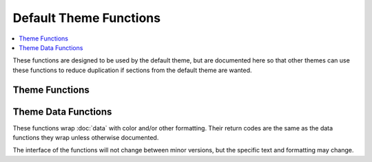 Default Theme Functions
***********************

.. contents::
   :local:

These functions are designed to be used by the default theme, but are documented
here so that other themes can use these functions to reduce duplication if
sections from the default theme are wanted.

Theme Functions
---------------

.. function:: _lp_default_theme_activate()

   Setup the defaults and static pieces of the default theme.

   Uses colors:

   * :attr:`LP_COLOR_IN_MULTIPLEXER`
   * :attr:`LP_COLOR_MARK`
   * :attr:`LP_COLOR_MARK_ROOT`
   * :attr:`LP_COLOR_PATH_ROOT`
   * :attr:`LP_COLOR_USER_ALT`
   * :attr:`LP_COLOR_USER_LOGGED`
   * :attr:`LP_COLOR_USER_ROOT`

   And marks:

   * :attr:`LP_MARK_BRACKET_OPEN`
   * :attr:`LP_MARK_BRACKET_CLOSE`
   * :attr:`LP_MARK_DEFAULT`

   .. versionadded:: 2.0

.. function:: _lp_default_theme_directory()

   Setup the colors for the directory when the current working directory
   changes.

   Uses colors:

   * :attr:`LP_COLOR_NOWRITE`
   * :attr:`LP_COLOR_PATH`
   * :attr:`LP_COLOR_WRITE`

   And mark :attr:`LP_MARK_PERM`.

   .. versionadded:: 2.0

.. function:: _lp_default_theme_prompt()

   Runs :func:`_lp_default_theme_prompt_data` then
   :func:`_lp_default_theme_prompt_template`.

   .. versionadded:: 2.0

.. function:: _lp_default_theme_prompt_data()

   Runs all of the below theme data functions, and writes values to the
   :doc:`../theme/default` variables. Can be used to generate all the default
   theme sections, then modify them before running a user template.

   .. versionadded:: 2.0

.. function:: _lp_default_theme_prompt_template()

   If :attr:`LP_PS1_FILE` is set, sources it.

   Then, if :attr:`LP_PS1` is set, uses it as :envvar:`PS1`. Otherwise, uses the
   default theme layout to construct :envvar:`PS1`. Can be used to set different
   template sections than the default theme, but still use the same template
   engine.

   .. versionadded:: 2.0

Theme Data Functions
--------------------

These functions wrap :doc:`data` with color and/or other formatting. Their
return codes are the same as the data functions they wrap unless otherwise
documented.

The interface of the functions will not change between minor versions, but the
specific text and formatting may change.

.. function:: _lp_analog_time_color() -> var:lp_analog_time_color

   Returns :func:`_lp_analog_time` with color from :attr:`LP_COLOR_TIME`.

   .. versionadded:: 2.0

.. function:: _lp_aws_profile_color() -> var:lp_aws_profile_color

   Returns :func:`_lp_aws_profile` with color from :attr:`LP_COLOR_AWS_PROFILE`.

   .. versionadded:: 2.1
   .. versionchanged:: 2.2
      No longer include squared brackets, superseded by
      :attr:`LP_MARK_DEV_OPEN`, :attr:`LP_MARK_DEV_MID` and
      :attr:`LP_MARK_DEV_CLOSE`.

.. function:: _lp_battery_color() -> var:lp_battery_color

   Returns data from :func:`_lp_battery`, colored with:

   * :attr:`LP_COLOR_CHARGING_ABOVE`
   * :attr:`LP_COLOR_CHARGING_UNDER`
   * :attr:`LP_COLOR_DISCHARGING_ABOVE`
   * :attr:`LP_COLOR_DISCHARGING_UNDER`
   * :attr:`LP_COLORMAP`

   And using marks:

   * :attr:`LP_MARK_ADAPTER`
   * :attr:`LP_MARK_BATTERY`

   Adds battery value if :attr:`LP_PERCENTS_ALWAYS` is ``1``.

   .. versionchanged:: 2.0
      Return code matches data function.
      Return method changed from stdout.

.. function:: _lp_cmake_color() -> var:lp_cmake_color

   Returns data from :func:`_lp_cmake`.
   `lp_cmake_compiler` and `lp_cmake_generator` are colored according to their
   hash (see :func:`_lp_hash_color`). `lp_cmake_buildtype` has as configurable
   color, depending on its value:

   - *Debug*, colored with :attr:`LP_COLOR_CMAKE_DEBUG` (magenta, by default),
   - *RelWithDebInfo*, colored with :attr:`LP_COLOR_CMAKE_RWDI` (blue, by
     default),
   - *Release*, colored with :attr:`LP_COLOR_CMAKE_RELEASE` (cyan, by default),
   - any other value would be colored according to its hash.

   .. versionadded:: 2.2

.. function:: _lp_container_color() -> var:_lp_container_color

   Returns :func:`_lp_container`, surrounded by « and »
   colored with :attr:`LP_COLOR_CONTAINER` if the value is true.
   Returns no data if the value is false.

   .. versionadded:: 2.1
   .. versionchanged:: 2.2
      No longer include squared brackets, superseded by
      :attr:`LP_MARK_DEV_OPEN`, :attr:`LP_MARK_DEV_MID` and
      :attr:`LP_MARK_DEV_CLOSE`.

.. function:: _lp_dev_env_color() -> var:lp_dev_env_color

   Assemble data related to development environment and returns a single string.
   The returned string starts with :attr:`LP_MARK_DEV_OPEN` and ends with
   :attr:`LP_MARK_DEV_CLOSE`, with each section separated by
   :attr:`LP_MARK_DEV_MID`.

   Data are collected from:

   - :attr:`LP_SCLS`
   - :attr:`LP_AWS_PROFILE`
   - :attr:`LP_CONTAINER`
   - :attr:`LP_VENV`
   - :attr:`LP_NODE_VENV`
   - :attr:`LP_RUBY_VENV`
   - :attr:`LP_TFSPACE`
   - :attr:`LP_KUBECONTEXT`
   - :attr:`LP_CMAKE`

   .. versionadded:: 2.2

.. function:: _lp_dirstack_color() -> var:lp_dirstack_color

    Returns :func:`_lp_dirstack`, prefixed with :attr:`LP_MARK_DIRSTACK`, all
    colored with :attr:`LP_COLOR_DIRSTACK`.

    .. versionadded:: 2.0

.. function:: _lp_disk_color() -> var:lp_disk_color

   Returns information about available space of the hard drive hosting the
   current directory.

   If :attr:`LP_ALWAYS_DISPLAY_VALUES` is ``false``, displays a colored mark
   (using :attr:`LP_MARK_DISK`), if the available disk space goes below
   :attr:`LP_DISK_THRESHOLD` or :attr:`LP_DISK_THRESHOLD_PERC`.
   If it is ``true``, displays the corresponding value, either as a percentage
   (if :attr:`LP_DISPLAY_VALUES_AS_PERCENTS` is ``true``) or as a
   human-readable quantity (if :attr:`LP_DISPLAY_VALUES_AS_PERCENTS` is
   ``false``).

   The mark and the value itself are colored with :attr:`LP_COLOR_DISK`, while
   the unit is colored with :attr:`LP_COLOR_DISK_UNITS`.

   .. versionadded:: 2.2

.. function:: _lp_env_vars_color() -> var:lp_env_vars_color

   Returns the elements of the array set by :func:`_lp_env_vars`,
   joined with the :attr:`LP_MARK_ENV_VARS_SEP` marker,
   and surrounded by :attr:`LP_MARK_ENV_VARS_OPEN`
   and :attr:`LP_MARK_ENV_VARS_CLOSE`.

   If a matching environment variable is set,
   it is colored with :attr:`LP_COLOR_ENV_VARS_SET`,
   if it is unset, it is colored with :attr:`LP_COLOR_ENV_VARS_UNSET`.

   See also :attr:`LP_ENV_VARS`.

   .. versionadded:: 2.2

.. function:: _lp_error_color() -> var:lp_error_color

   Returns :func:`_lp_error` with color from :attr:`LP_COLOR_ERR`.

   .. versionadded:: 2.0

.. function:: _lp_error_meaning_color() -> var:lp_error_meaning_color

   Returns :func:`_lp_error_meaning` with color from :attr:`LP_COLOR_ERR`
   and surrounded by parentheses.

   .. versionadded:: 2.2

.. function:: _lp_hostname_color() -> var:lp_hostname_color

   Returns :func:`_lp_hostname`, with added data from :func:`_lp_chroot`.
   Color from :attr:`LP_COLOR_HOST`, :attr:`LP_COLOR_SSH`,
   ``LP_COLOR_HOST_HASH``, and :attr:`LP_COLOR_TELNET`, depending on the
   output of :func:`_lp_connection`.

   Added color from :func:`_lp_connected_display`: either
   :attr:`LP_COLOR_X11_ON` or :attr:`LP_COLOR_X11_OFF`.

   Return code is :func:`_lp_hostname` `ORed` with :func:`_lp_chroot`: both must
   return no data for :func:`_lp_hostname_color` to return no data.

   .. versionadded:: 2.0

.. function:: _lp_http_proxy_color() -> var:lp_http_proxy_color

   Returns :func:`_lp_http_proxy` with color from :attr:`LP_COLOR_PROXY`.

   .. versionadded:: 2.0

.. function:: _lp_jobcount_color() -> var:lp_jobcount_color

   Returns :func:`_lp_detached_sessions` with color from :attr:`LP_COLOR_JOB_D`
   and :func:`_lp_jobcount` with colors from :attr:`LP_COLOR_JOB_R` and
   :attr:`LP_COLOR_JOB_Z`.

   Return code is :func:`_lp_detached_sessions` `ORed` with
   :func:`_lp_jobcount`: both must return no data for :func:`_lp_jobcount_color`
   to return no data.

   .. versionchanged:: 2.0
      Return code matches data function.
      Return method changed from stdout.

.. function:: _lp_kubernetes_context_color() -> var:lp_kubernetes_context_color

   Returns data from :func:`_lp_kubernetes_context`, colored with
   :attr:`LP_COLOR_KUBECONTEXT` and using mark :attr:`LP_MARK_KUBECONTEXT`.

   .. versionadded:: 2.1
   .. versionchanged:: 2.2
      No longer include squared brackets, superseded by
      :attr:`LP_MARK_DEV_OPEN`, :attr:`LP_MARK_DEV_MID` and
      :attr:`LP_MARK_DEV_CLOSE`.

.. function:: _lp_load_color() -> var:lp_load_color

   Returns :func:`_lp_load` with color from :attr:`LP_COLORMAP` and mark from
   :attr:`LP_MARK_LOAD`.

   Adds load value if :attr:`LP_PERCENTS_ALWAYS` is ``1``.

   .. versionchanged:: 2.0
      Return code matches data function.
      Return method changed from stdout.

.. function:: _lp_node_env_color() -> var:lp_node_env_color

   Returns :func:`_lp_node_env` with color from :attr:`LP_COLOR_NODE_VENV`.

   .. versionadded:: 2.1
   .. versionchanged:: 2.2
      No longer include squared brackets, superseded by
      :attr:`LP_MARK_DEV_OPEN`, :attr:`LP_MARK_DEV_MID` and
      :attr:`LP_MARK_DEV_CLOSE`.

.. function:: _lp_os_color() -> var:lp_os_color

   Gather information about the Operating System.

   Any string encountered in the process may be replaced by a user-defined
   counterpart, using the :attr:`LP_MARK_OS` configuration array.

   If the string was not replaced, it is colored with a random color
   depending on its hash (see :func:`_lp_hash_color`).

   All fields gathered via the :func:`_lp_os` function
   are joined with the :attr:`LP_MARK_OS_SEP` string,
   in the following order: arch, family, kernel, distribution, codename.
   The corresponding data are returned as a single string
   via the ``lp_os_color`` variable.

   The function returns ``2`` if the user disabled the feature
   with :attr:`LP_ENABLE_OS`,
   ``1`` if no field was filled in with data,
   and ``true`` otherwise.

   .. versionadded:: 2.2

.. function:: _lp_python_env_color() -> var:lp_python_env_color

   Returns :func:`_lp_python_env` with color from :attr:`LP_COLOR_VIRTUALENV`.

   .. versionadded:: 2.0
   .. versionchanged:: 2.2
      No longer include squared brackets, superseded by
      :attr:`LP_MARK_DEV_OPEN`, :attr:`LP_MARK_DEV_MID` and
      :attr:`LP_MARK_DEV_CLOSE`.

.. function:: _lp_ram_color() -> var:lp_ram_color

   Returns information about available RAM.

   If :attr:`LP_ALWAYS_DISPLAY_VALUES` is ``false``, displays a colored mark
   (using :attr:`LP_MARK_RAM`), if the available ram goes below
   :attr:`LP_RAM_THRESHOLD` or :attr:`LP_RAM_THRESHOLD_PERC`.
   If it is ``true``, displays the corresponding value, either as a percentage
   (if :attr:`LP_DISPLAY_VALUES_AS_PERCENTS` is ``true``) or as a
   human-readable quantity (if :attr:`LP_DISPLAY_VALUES_AS_PERCENTS` is
   ``false``).

   The mark and the value itself are colored with :attr:`LP_COLOR_RAM`, while
   the unit is colored with :attr:`LP_COLOR_RAM_UNITS`.

   .. versionadded:: 2.2

.. function:: _lp_ruby_env_color() -> var:lp_ruby_env_color

   Returns :func:`_lp_ruby_env` with color from :attr:`LP_COLOR_RUBY_VENV`.

   .. versionadded:: 2.1
   .. versionchanged:: 2.2
      No longer include squared brackets, superseded by
      :attr:`LP_MARK_DEV_OPEN`, :attr:`LP_MARK_DEV_MID` and
      :attr:`LP_MARK_DEV_CLOSE`.

.. function:: _lp_runtime_color() -> var:lp_runtime_color

   Returns :func:`_lp_runtime_format` with color from :attr:`LP_COLOR_RUNTIME`.

   .. versionchanged:: 2.0
      Renamed from ``_lp_runtime``.
      Return code matches data function.
      Return method changed from stdout.

.. function:: _lp_shell_level_color() -> var:lp_shell_level_color

    Returns :func:`_lp_shell_level`, prefixed with :attr:`LP_MARK_SHLVL`, all
    colored with :attr:`LP_COLOR_SHLVL`.

    .. versionadded:: 2.1

.. function:: _lp_software_collections_color() -> var:lp_software_collections_color

   Returns :func:`_lp_software_collections` with color from
   :attr:`LP_COLOR_VIRTUALENV`.

   .. versionadded:: 2.0
   .. versionchanged:: 2.2
      No longer include squared brackets, superseded by
      :attr:`LP_MARK_DEV_OPEN`, :attr:`LP_MARK_DEV_MID` and
      :attr:`LP_MARK_DEV_CLOSE`.

.. function:: _lp_sudo_active_color() -> var:lp_sudo_active_color

   Returns :func:`_lp_sudo_active` with color and marks from
   :attr:`LP_COLOR_MARK_SUDO` if ``sudo`` is active, or
   ``LP_COLOR_MARK_NO_SUDO`` if not.

   Does not return ``1`` if ``sudo`` is not active, as the return string is
   still needed.

   .. versionchanged:: 2.0
      Renamed from ``_lp_sudo_check``.
      Always defined instead of only when :attr:`LP_ENABLE_SUDO` is enabled.
      Return variable changed from ``LP_COLOR_MARK``.

.. function:: _lp_temperature_color() -> var:lp_temperature_color

   Returns :func:`_lp_temperature` with color from :attr:`LP_COLORMAP` and mark
   from :attr:`LP_MARK_TEMP`.

   .. versionchanged:: 2.0
      Renamed from ``_lp_temperature``.
      Return code matches data function.
      Return method changed from stdout.

.. function:: _lp_terraform_env_color() -> var:lp_terraform_env_color

   Returns :func:`_lp_terraform_env` with color from :attr:`LP_COLOR_TERRAFORM`.

   .. versionadded:: 2.1
   .. versionchanged:: 2.2
      No longer include squared brackets, superseded by
      :attr:`LP_MARK_DEV_OPEN`, :attr:`LP_MARK_DEV_MID` and
      :attr:`LP_MARK_DEV_CLOSE`.

.. function:: _lp_time_color() -> var:lp_time_color

   Returns :func:`_lp_time` with color from :attr:`LP_COLOR_TIME`.

   .. versionadded:: 2.0

.. function:: _lp_vcs_details_color() -> var:lp_vcs_details_color

   Returns data from all generic :doc:`data/vcs`, colored with:

   * :attr:`LP_COLOR_CHANGES`
   * :attr:`LP_COLOR_COMMITS`
   * :attr:`LP_COLOR_COMMITS_BEHIND`
   * :attr:`LP_COLOR_DIFF`
   * :attr:`LP_COLOR_UP`

   And using marks:

   * :attr:`LP_MARK_STASH`
   * :attr:`LP_MARK_UNTRACKED`

   This function should only be called when in a VCS repository; use
   :func:`_lp_find_vcs` or :func:`_lp_vcs_active` before.

   The return code is undefined; a string should always be returned.

   .. versionadded:: 2.0

.. function:: _lp_wifi_signal_strength_color() -> var:lp_wifi_signal_strength_color

   Returns :func:`_lp_wifi_signal_strength` with color from :attr:`LP_COLORMAP`
   and mark from :attr:`LP_MARK_WIFI`.

   .. versionadded:: 2.1
